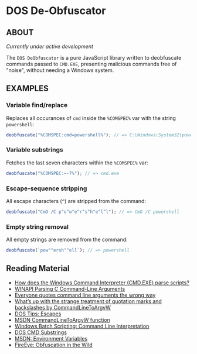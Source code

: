 * DOS De-Obfuscator

** ABOUT

/Currently under active development/

The ~DOS DeObfuscator~ is a pure JavaScript library written to
deobfuscate commands passed to ~CMD.EXE~, presenting malicious
commands free of "noise", without needing a Windows system.

** EXAMPLES
*** Variable find/replace
Replaces all occurances of ~cmd~ inside the ~%COMSPEC%~ var with the
string ~powershell~:
#+BEGIN_SRC javascript
deobfuscate("%COMSPEC:cmd=powershell%"); // => C:\Windows\System32\powershell.exe
#+END_SRC

*** Variable substrings
Fetches the last seven characters within the ~%COMSPEC%~ var:
#+BEGIN_SRC javascript
deobfuscate("%COMSPEC:~-7%"); // => cmd.exe
#+END_SRC

*** Escape-sequence stripping
All escape characters (~^~) are stripped from the command:
#+BEGIN_SRC javascript
deobfuscate("CmD /C p^o^w^e^r^s^h^e^l^l"); // => CmD /C powershell
#+END_SRC

*** Empty string removal
All empty strings are removed from the command:
#+BEGIN_SRC javascript
deobfuscate(`pow""ersh""ell`); // => powershell
#+END_SRC

** Reading Material

 - [[https://stackoverflow.com/questions/4094699/how-does-the-windows-command-interpreter-cmd-exe-parse-scripts][How does the Windows Command Interpreter (CMD.EXE) parse scripts?]]
 - [[https://msdn.microsoft.com/en-us/library/a1y7w461.aspx][WINAPI Parsing C Command-Line Arguments]]
 - [[https://blogs.msdn.microsoft.com/twistylittlepassagesallalike/2011/04/23/everyone-quotes-command-line-arguments-the-wrong-way/][Everyone quotes command line arguments the wrong way]]
 - [[https://blogs.msdn.microsoft.com/oldnewthing/20100917-00/?p=12833/][What’s up with the strange treatment of quotation marks and backslashes by CommandLineToArgvW]]
 - [[https://www.dostips.com/?t=Snippets.Escape][DOS Tips: Escapes]]
 - [[https://docs.microsoft.com/en-gb/windows/desktop/api/shellapi/nf-shellapi-commandlinetoargvw][MSDN CommandLineToArgvW function]]
 - [[https://en.wikibooks.org/wiki/Windows_Batch_Scripting#How_a_command_line_is_interpreted][Windows Batch Scripting: Command Line Interpretation]]
 - [[https://ss64.com/nt/syntax-substring.html][DOS CMD Substrings]]
 - [[https://docs.microsoft.com/en-gb/windows/desktop/ProcThread/environment-variables][MSDN: Environment Variables]]
 - [[https://www.fireeye.com/blog/threat-research/2017/06/obfuscation-in-the-wild.html][FireEye: Obfuscation in the Wild]]
